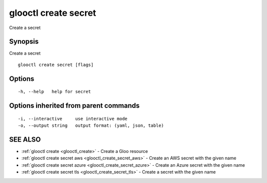 .. _glooctl_create_secret:

glooctl create secret
---------------------

Create a secret

Synopsis
~~~~~~~~


Create a secret

::

  glooctl create secret [flags]

Options
~~~~~~~

::

  -h, --help   help for secret

Options inherited from parent commands
~~~~~~~~~~~~~~~~~~~~~~~~~~~~~~~~~~~~~~

::

  -i, --interactive     use interactive mode
  -o, --output string   output format: (yaml, json, table)

SEE ALSO
~~~~~~~~

* :ref:`glooctl create <glooctl_create>` 	 - Create a Gloo resource
* :ref:`glooctl create secret aws <glooctl_create_secret_aws>` 	 - Create an AWS secret with the given name
* :ref:`glooctl create secret azure <glooctl_create_secret_azure>` 	 - Create an Azure secret with the given name
* :ref:`glooctl create secret tls <glooctl_create_secret_tls>` 	 - Create a secret with the given name

